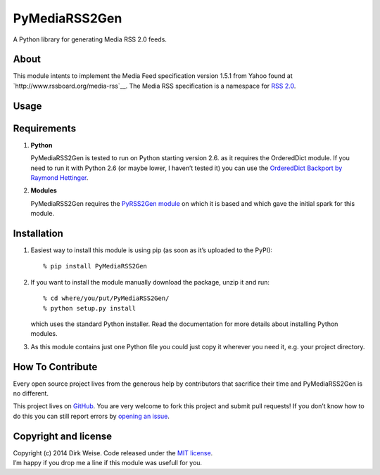 PyMediaRSS2Gen
==============

A Python library for generating Media RSS 2.0 feeds.


About
-----

This module intents to implement the Media Feed specification version
1.5.1 from Yahoo found at `http://www.rssboard.org/media-rss`__. The
Media RSS specification is a namespace for `RSS 2.0`_.


Usage
-----


Requirements
------------

1. **Python**

   PyMediaRSS2Gen is tested to run on Python starting version 2.6. as it
   requires the OrderedDict module. If you need to run it with Python
   2.6 (or maybe lower, I haven’t tested it) you can use the
   `OrderedDict Backport by Raymond Hettinger`_.

2. **Modules**

   PyMediaRSS2Gen requires the `PyRSS2Gen module`_ on which it is based
   and which gave the initial spark for this module.


Installation
------------

1. Easiest way to install this module is using pip (as soon as it’s
   uploaded to the PyPI)::

       % pip install PyMediaRSS2Gen

2. If you want to install the module manually download the package,
   unzip it and run::

       % cd where/you/put/PyMediaRSS2Gen/
       % python setup.py install

   which uses the standard Python installer. Read the documentation for
   more details about installing Python modules.

3. As this module contains just one Python file you could just copy it
   wherever you need it, e.g. your project directory.


How To Contribute
-----------------

Every open source project lives from the generous help by contributors
that sacrifice their time and PyMediaRSS2Gen is no different.

This project lives on `GitHub`_. You are very welcome to fork this
project and submit pull requests! If you don’t know how to do this you
can still report errors by `opening an issue`_.


Copyright and license
---------------------

| Copyright (c) 2014 Dirk Weise. Code released under the `MIT license`_.
| I’m happy if you drop me a line if this module was usefull for you.


.. __ http://www.rssboard.org/media-rss
.. _RSS 2.0: http://www.rssboard.org/rss-specification
.. _OrderedDict Backport by Raymond Hettinger: http://code.activestate.com/recipes/576693/
.. _PyRSS2Gen module: https://pypi.python.org/pypi/PyRSS2Gen/
.. _download the package: https://pypi.python.org/pypi/PyMediaRSS2Gen/
.. _Read the documentaion: https://docs.python.org/install/index.html
.. _pet project on GitHub: https://github.com/wedi/PyMediaRSS2Gen
.. _open an issue: https://github.com/wedi/PyMediaRSS2Gen/issues
.. _GitHub: https://github.com/wedi/PyMediaRSS2Gen/
.. _opening an issue: https://github.com/wedi/PyMediaRSS2Gen/issues/
.. _MIT license: https://github.com/wedi/PyMediaRSS2Gen/blob/master/LICENSE.txt
